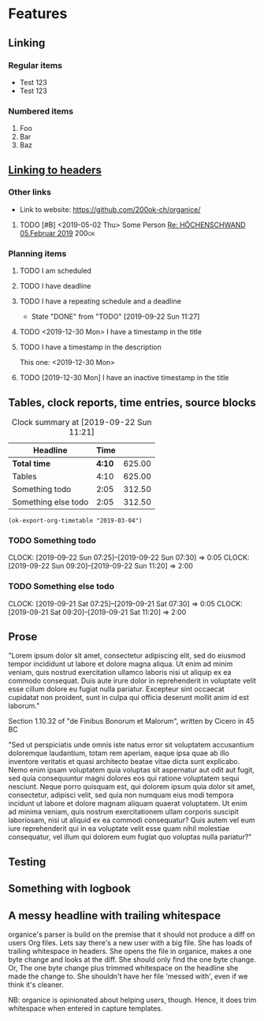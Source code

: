 * Features
** Linking
   <<linking_to_headers>>

*** Regular items

    - Test 123
    - Test 123

*** Numbered items

1. Foo
2. Bar
3. Baz

** [[linking_to_headers][Linking to headers]]
*** Other links

- Link to website: [[https://github.com/200ok-ch/organice/]]

# Complex TODO with priority, active timestamp, link to an email and a tag
**** TODO [#B] <2019-05-02 Thu> Some Person [[mu4e:msgid:CAN6MX5o-i9koRnBXGOFQ-wLUhp82mGCwFSxo0b2i0+TROYNZkg@mail.gmail.com][Re: HÖCHENSCHWAND 05.Februar 2019]] :200ok:

*** Planning items

**** TODO I am scheduled
     SCHEDULED: <2019-09-22 Sun>
**** TODO I have deadline
     DEADLINE: <2019-09-22 Sun>
**** TODO I have a repeating schedule and a deadline
     DEADLINE: <2020-09-26 Sat> SCHEDULED: <2020-09-25 Fri +1y>
     :PROPERTIES:
     :LAST_REPEAT: [2019-09-22 Sun 11:27]
     :END:

     - State "DONE"       from "TODO"       [2019-09-22 Sun 11:27]

**** TODO <2019-12-30 Mon> I have a timestamp in the title
**** TODO I have a timestamp in the description
This one: <2019-12-30 Mon>

**** TODO [2019-12-30 Mon] I have an inactive timestamp in the title

** Tables, clock reports, time entries, source blocks

   #+BEGIN: clocktable :maxlevel 25 :scope subtree :tstart "<2019-09-01 Sun>" :tend "<2019-10-01 Tue>" :indent nil :tcolumns 1 :timestamp nil :formula "$3=$2*150;t"
   #+CAPTION: Clock summary at [2019-09-22 Sun 11:21]
   | Headline            |   Time |        |
   |---------------------+--------+--------|
   | *Total time*        | *4:10* | 625.00 |
   |---------------------+--------+--------|
   | Tables              |   4:10 | 625.00 |
   | Something todo      |   2:05 | 312.50 |
   | Something else todo |   2:05 | 312.50 |
   #+TBLFM: $3=$2*150;t
   #+END:

   #+name: ok-timetable
   #+BEGIN_SRC elisp
   (ok-export-org-timetable "2019-03-04")
   #+END_SRC

*** TODO Something todo
    CLOCK: [2019-09-22 Sun 07:25]--[2019-09-22 Sun 07:30] =>  0:05
    CLOCK: [2019-09-22 Sun 09:20]--[2019-09-22 Sun 11:20] =>  2:00

*** TODO Something else todo
    CLOCK: [2019-09-21 Sat 07:25]--[2019-09-21 Sat 07:30] =>  0:05
    CLOCK: [2019-09-21 Sat 09:20]--[2019-09-21 Sat 11:20] =>  2:00

** Prose

"Lorem ipsum dolor sit amet, consectetur adipiscing elit, sed do
eiusmod tempor incididunt ut labore et dolore magna aliqua. Ut enim ad
minim veniam, quis nostrud exercitation ullamco laboris nisi ut
aliquip ex ea commodo consequat. Duis aute irure dolor in
reprehenderit in voluptate velit esse cillum dolore eu fugiat nulla
pariatur. Excepteur sint occaecat cupidatat non proident, sunt in
culpa qui officia deserunt mollit anim id est laborum."

Section 1.10.32 of "de Finibus Bonorum et Malorum", written by Cicero
in 45 BC

"Sed ut perspiciatis unde omnis iste natus error sit voluptatem
accusantium doloremque laudantium, totam rem aperiam, eaque ipsa quae
ab illo inventore veritatis et quasi architecto beatae vitae dicta
sunt explicabo. Nemo enim ipsam voluptatem quia voluptas sit
aspernatur aut odit aut fugit, sed quia consequuntur magni dolores eos
qui ratione voluptatem sequi nesciunt. Neque porro quisquam est, qui
dolorem ipsum quia dolor sit amet, consectetur, adipisci velit, sed
quia non numquam eius modi tempora incidunt ut labore et dolore magnam
aliquam quaerat voluptatem. Ut enim ad minima veniam, quis nostrum
exercitationem ullam corporis suscipit laboriosam, nisi ut aliquid ex
ea commodi consequatur? Quis autem vel eum iure reprehenderit qui in
ea voluptate velit esse quam nihil molestiae consequatur, vel illum
qui dolorem eum fugiat quo voluptas nulla pariatur?"

** Testing
** Something with logbook
   :LOGBOOK:
   CLOCK: [2019-11-13 Wed 13:12]--[2019-11-13 Wed 13:12] =>  0:00
   CLOCK: [2019-11-11 Mon 13:12]--[2019-11-12 Tue 13:12] => 24:00
   CLOCK: [2019-10-13 Sun 12:15]--[2019-10-13 Sun 14:12] =>  1:57
   :END:
** A messy headline with trailing whitespace                    

organice's parser is build on the premise that it should not produce a
diff on users Org files. Lets say there's a new user with a big file.
She has loads of trailing whitespace in headers. She opens the file in
organice, makes a one byte change and looks at the diff. She should
only find the one byte change. Or, The one byte change plus trimmed
whitespace on the headline she made the change to. She shouldn't have
her file 'messed with', even if we think it's cleaner.

NB: organice is opinionated about helping users, though. Hence, it does trim whitespace when entered in capture templates.
